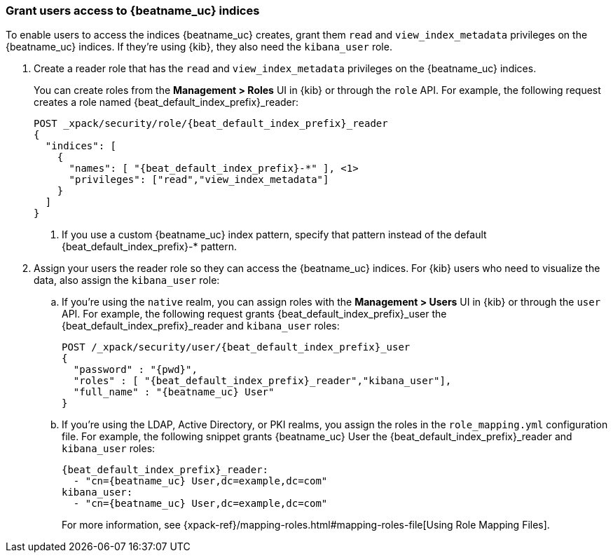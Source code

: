[role="xpack"]
[[beats-user-access]]
=== Grant users access to {beatname_uc} indices

To enable users to access the indices {beatname_uc} creates, grant them `read`
and `view_index_metadata` privileges on the {beatname_uc} indices. If they're
using {kib}, they also need the `kibana_user` role.

. Create a reader role that has the `read` and `view_index_metadata` privileges
on the {beatname_uc} indices.
+
You can create roles from the **Management > Roles** UI in {kib} or through the
`role` API. For example, the following request creates a role named
++{beat_default_index_prefix}_reader++:
+
--
["source","sh",subs="attributes,callouts"]
---------------------------------------------------------------
POST _xpack/security/role/{beat_default_index_prefix}_reader
{
  "indices": [
    {
      "names": [ "{beat_default_index_prefix}-*" ], <1>
      "privileges": ["read","view_index_metadata"]
    }
  ]
}
---------------------------------------------------------------
// CONSOLE
<1> If you use a custom {beatname_uc} index pattern, specify that pattern
instead of the default ++{beat_default_index_prefix}-*++ pattern.
--

. Assign your users the reader role so they can access the {beatname_uc}
indices. For {kib} users who need to visualize the data, also assign the
`kibana_user` role:

.. If you're using the `native` realm, you can assign roles with the
**Management > Users** UI in {kib} or through the `user` API. For example, the
following request grants ++{beat_default_index_prefix}_user++ the
++{beat_default_index_prefix}_reader++ and `kibana_user` roles:
+
--
["source", "sh", subs="attributes,callouts"]
---------------------------------------------------------------
POST /_xpack/security/user/{beat_default_index_prefix}_user
{
  "password" : "{pwd}",
  "roles" : [ "{beat_default_index_prefix}_reader","kibana_user"],
  "full_name" : "{beatname_uc} User"
}
---------------------------------------------------------------
// CONSOLE
--
.. If you're using the LDAP, Active Directory, or PKI realms, you assign the
roles in the `role_mapping.yml` configuration file. For example, the following
snippet grants ++{beatname_uc} User++ the ++{beat_default_index_prefix}_reader++
and `kibana_user` roles:
+
--
["source", "yaml", subs="attributes,callouts"]
---------------------------------------------------------------
{beat_default_index_prefix}_reader:
  - "cn={beatname_uc} User,dc=example,dc=com"
kibana_user:
  - "cn={beatname_uc} User,dc=example,dc=com"
---------------------------------------------------------------

For more information, see
{xpack-ref}/mapping-roles.html#mapping-roles-file[Using Role Mapping Files].
--
